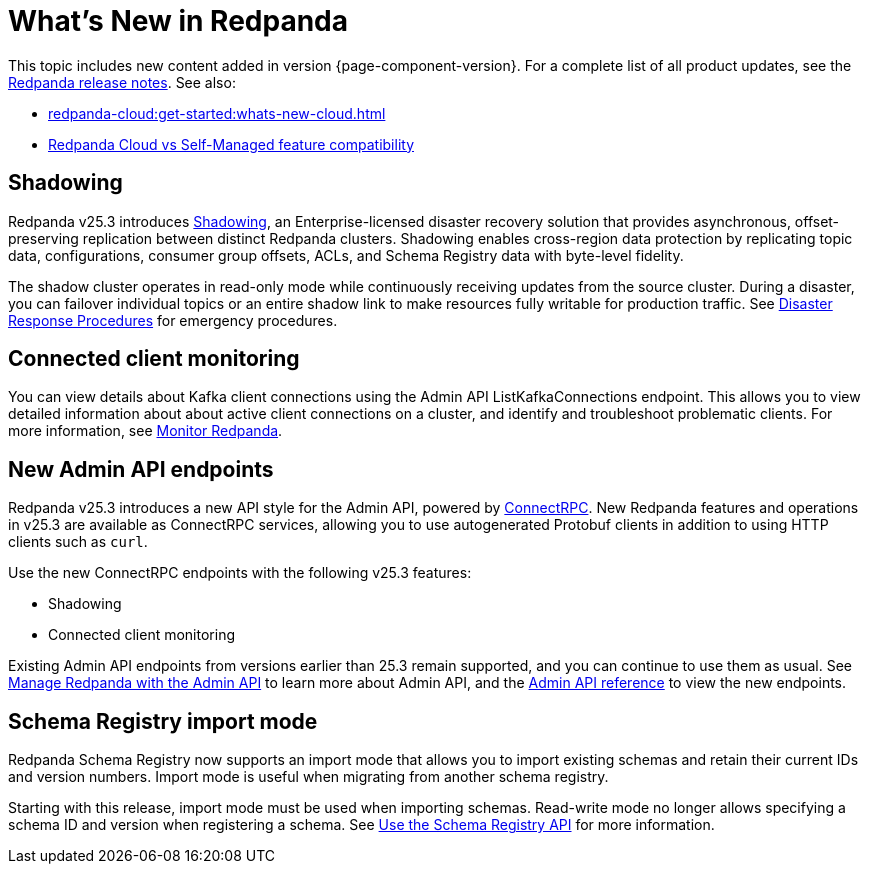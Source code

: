 = What's New in Redpanda
:description: Summary of new features and updates in this Redpanda release.
:page-aliases: get-started:whats-new-233.adoc, get-started:whats-new-241.adoc, get-started:whats-new.adoc

This topic includes new content added in version {page-component-version}. For a complete list of all product updates, see the https://github.com/redpanda-data/redpanda/releases/[Redpanda release notes^]. See also:

* xref:redpanda-cloud:get-started:whats-new-cloud.adoc[]
* xref:redpanda-cloud:get-started:cloud-overview.adoc#redpanda-cloud-vs-self-managed-feature-compatibility[Redpanda Cloud vs Self-Managed feature compatibility]

== Shadowing

Redpanda v25.3 introduces xref:deploy:redpanda/manual/disaster-recovery/shadowing/index.adoc[Shadowing], an Enterprise-licensed disaster recovery solution that provides asynchronous, offset-preserving replication between distinct Redpanda clusters. Shadowing enables cross-region data protection by replicating topic data, configurations, consumer group offsets, ACLs, and Schema Registry data with byte-level fidelity.

The shadow cluster operates in read-only mode while continuously receiving updates from the source cluster. During a disaster, you can failover individual topics or an entire shadow link to make resources fully writable for production traffic. See xref:deploy:redpanda/manual/disaster-recovery/shadowing/disaster-response.adoc[Disaster Response Procedures] for emergency procedures.

== Connected client monitoring

You can view details about Kafka client connections using the Admin API ListKafkaConnections endpoint. This allows you to view detailed information about about active client connections on a cluster, and identify and troubleshoot problematic clients. For more information, see xref:manage:monitoring.adoc#identify-high-throughput-clients[Monitor Redpanda].

== New Admin API endpoints 

Redpanda v25.3 introduces a new API style for the Admin API, powered by https://connectrpc.com/docs/introduction[ConnectRPC]. New Redpanda features and operations in v25.3 are available as ConnectRPC services, allowing you to use autogenerated Protobuf clients in addition to using HTTP clients such as `curl`. 

Use the new ConnectRPC endpoints with the following v25.3 features:

* Shadowing
* Connected client monitoring

Existing Admin API endpoints from versions earlier than 25.3 remain supported, and you can continue to use them as usual. See xref:manage:use-admin-api.adoc[Manage Redpanda with the Admin API] to learn more about Admin API, and the link:/api/doc/admin/v2/[Admin API reference] to view the new endpoints.

== Schema Registry import mode

Redpanda Schema Registry now supports an import mode that allows you to import existing schemas and retain their current IDs and version numbers. Import mode is useful when migrating from another schema registry. 

Starting with this release, import mode must be used when importing schemas. Read-write mode no longer allows specifying a schema ID and version when registering a schema.
See xref:manage:schema-reg/schema-reg-api.adoc#set-schema-registry-mode[Use the Schema Registry API] for more information.
